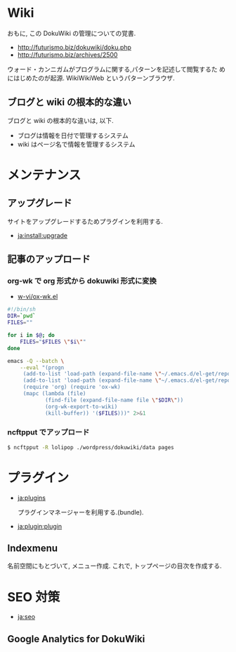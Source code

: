 #+OPTIONS: toc:nil
* Wiki
おもに, この DokuWiki の管理についての覚書.

- http://futurismo.biz/dokuwiki/doku.php
- http://futurismo.biz/archives/2500

ウォード・カンニガムがプログラムに関する,パターンを記述して閲覧するた
めにはじめたのが起源. WikiWikiWeb というパターンブラウザ.

** ブログと wiki の根本的な違い
ブログと wiki の根本的な違いは, 以下.

  - ブログは情報を日付で管理するシステム
  - wiki はページ名で情報を管理するシステム

* メンテナンス
** アップグレード
  サイトをアップグレードするためプラグインを利用する.

  - [[https://www.dokuwiki.org/ja:install:upgrade][ja:install:upgrade]]

** 記事のアップロード
*** org-wk で org 形式から dokuwiki 形式に変換

   - [[https://github.com/w-vi/ox-wk.el][w-vi/ox-wk.el]]   

   #+begin_src sh
#!/bin/sh
DIR=`pwd`
FILES=""

for i in $@; do
    FILES="$FILES \"$i\""
done

emacs -Q --batch \
    --eval "(progn
     (add-to-list 'load-path (expand-file-name \"~/.emacs.d/el-get/repo/org-mode/lisp/\"))
     (add-to-list 'load-path (expand-file-name \"~/.emacs.d/el-get/repo/ox-wk/\"))
     (require 'org) (require 'ox-wk)
     (mapc (lambda (file)
            (find-file (expand-file-name file \"$DIR\"))
            (org-wk-export-to-wiki)
            (kill-buffer)) '($FILES)))" 2>&1
   #+end_src

*** ncftpput でアップロード

#+begin_src sh
$ ncftpput -R lolipop ./wordpress/dokuwiki/data pages
#+end_src

* プラグイン
  - [[https://www.dokuwiki.org/ja:plugins][ja:plugins]]

    プラグインマネージャーを利用する.(bundle).

  - [[https://www.dokuwiki.org/ja:plugin:plugin][ja:plugin:plugin]]

** Indexmenu
   名前空間にもとづいて, メニュー作成.
   これで, トップページの目次を作成する.

* SEO 対策

  - [[https://www.dokuwiki.org/ja:seo][ja:seo]]
   
** Google Analytics for DokuWiki
   
